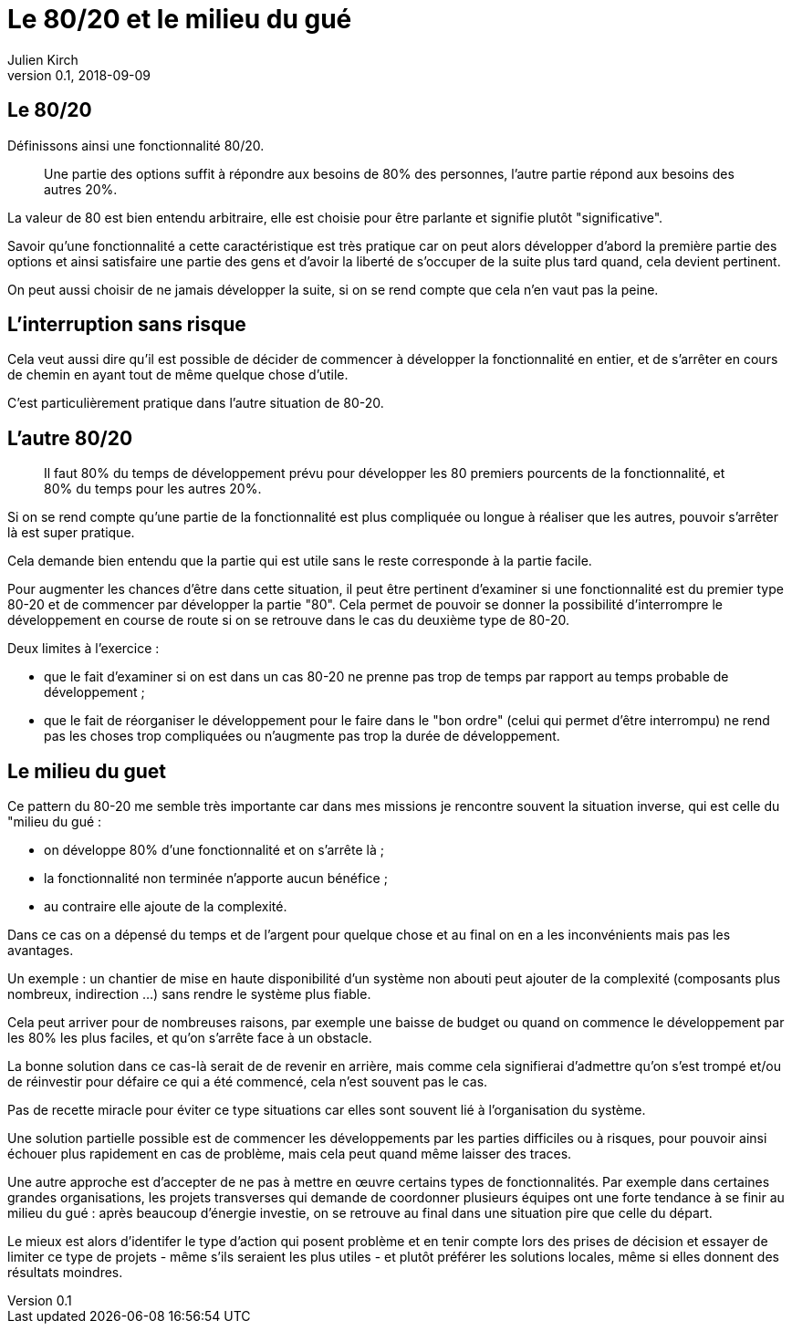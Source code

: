 = Le 80/20 et le milieu du gué
Julien Kirch
v0.1, 2018-09-09
:article_lang: fr
:article_image: capybara.jpeg
:article_description: Avoir les inconvénients mais pas les avantages

== Le 80/20

Définissons ainsi une fonctionnalité 80/20.

[quote]
____
Une partie des options suffit à répondre aux besoins de 80% des personnes, l'autre partie répond aux besoins des autres 20%.
____

La valeur de 80 est bien entendu arbitraire, elle est choisie pour être parlante et signifie plutôt "significative".

Savoir qu'une fonctionnalité a cette caractéristique est très pratique car on peut alors développer d'abord la première partie des options et ainsi satisfaire une partie des gens et d'avoir la liberté de s'occuper de la suite plus tard quand, cela devient pertinent.

On peut aussi choisir de ne jamais développer la suite, si on se rend compte que cela n'en vaut pas la peine.

== L'interruption sans risque

Cela veut aussi dire qu'il est possible de décider de commencer à développer la fonctionnalité en entier, et de s'arrêter en cours de chemin en ayant tout de même quelque chose d'utile.

C'est particulièrement pratique dans l'autre situation de 80-20.

== L'autre 80/20

[quote]
____
Il faut 80% du temps de développement prévu pour développer les 80 premiers pourcents de la fonctionnalité, et 80% du temps pour les autres 20%.
____

Si on se rend compte qu'une partie de la fonctionnalité est plus compliquée ou longue à réaliser que les autres, pouvoir s'arrêter là est super pratique.

Cela demande bien entendu que la partie qui est utile sans le reste corresponde à la partie facile.

Pour augmenter les chances d'être dans cette situation, il peut être pertinent d'examiner si une fonctionnalité est du premier type 80-20 et de commencer par développer la partie "80".
Cela permet de pouvoir se donner la possibilité d'interrompre le développement en course de route si on se retrouve dans le cas du deuxième type de 80-20.

Deux limites à l'exercice :

* que le fait d'examiner si on est dans un cas 80-20 ne prenne pas trop de temps par rapport au temps probable de développement ;
* que le fait de réorganiser le développement pour le faire dans le "bon ordre" (celui qui permet d'être interrompu) ne rend pas les choses trop compliquées ou n'augmente pas trop la durée de développement.

== Le milieu du guet

Ce pattern du 80-20 me semble très importante car dans mes missions je rencontre souvent la situation inverse, qui est celle du "milieu du gué :

- on développe 80% d'une fonctionnalité et on s'arrête là ;
- la fonctionnalité non terminée n'apporte aucun bénéfice ;
- au contraire elle ajoute de la complexité.

Dans ce cas on a dépensé du temps et de l'argent pour quelque chose et au final on en a les inconvénients mais pas les avantages.

Un exemple : un chantier de mise en haute disponibilité d'un système non abouti peut ajouter de la complexité (composants plus nombreux, indirection …) sans rendre le système plus fiable.

Cela peut arriver pour de nombreuses raisons, par exemple une baisse de budget ou quand on commence le développement par les 80% les plus faciles, et qu'on s'arrête face à un obstacle.

La bonne solution dans ce cas-là serait de de revenir en arrière, mais comme cela signifierai d'admettre qu'on s'est trompé et/ou de réinvestir pour défaire ce qui a été commencé, cela n'est souvent pas le cas.

Pas de recette miracle pour éviter ce type situations car elles sont souvent lié à l'organisation du système.

Une solution partielle possible est de commencer les développements par les parties difficiles ou à risques, pour pouvoir ainsi échouer plus rapidement en cas de problème, mais cela peut quand même laisser des traces.

Une autre approche est d'accepter de ne pas à mettre en œuvre certains types de fonctionnalités.
Par exemple dans certaines grandes organisations, les projets transverses qui demande de coordonner plusieurs équipes ont une forte tendance à se finir au milieu du gué :
après beaucoup d'énergie investie, on se retrouve au final dans une situation pire que celle du départ.

Le mieux est alors d'identifer le type d'action qui posent problème et en tenir compte lors des prises de décision et essayer de limiter ce type de projets - même s'ils seraient les plus utiles - et plutôt préférer les solutions locales, même si elles donnent des résultats moindres.
